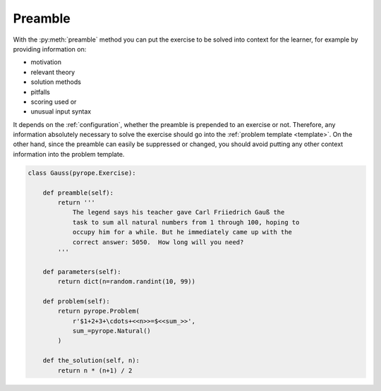
Preamble
========

With the :py:meth:`preamble` method you can put the exercise to be solved into
context for the learner, for example by providing information on:

* motivation
* relevant theory
* solution methods
* pitfalls
* scoring used or
* unusual input syntax

It depends on the :ref:`configuration`, whether the preamble is prepended to
an exercise or not. Therefore, any information absolutely necessary to solve
the exercise should go into the :ref:`problem template <template>`. On the
other hand, since the preamble can easily be suppressed or changed, you should
avoid putting any other context information into the problem template.

.. code:: python

    class Gauss(pyrope.Exercise):

        def preamble(self):
            return '''
                The legend says his teacher gave Carl Friiedrich Gauß the
                task to sum all natural numbers from 1 through 100, hoping to
                occupy him for a while. But he immediately came up with the
                correct answer: 5050.  How long will you need?
            '''

        def parameters(self):
            return dict(n=random.randint(10, 99))

        def problem(self):
            return pyrope.Problem(
                r'$1+2+3+\cdots+<<n>>=$<<sum_>>',
                sum_=pyrope.Natural()
            )

        def the_solution(self, n):
            return n * (n+1) / 2

